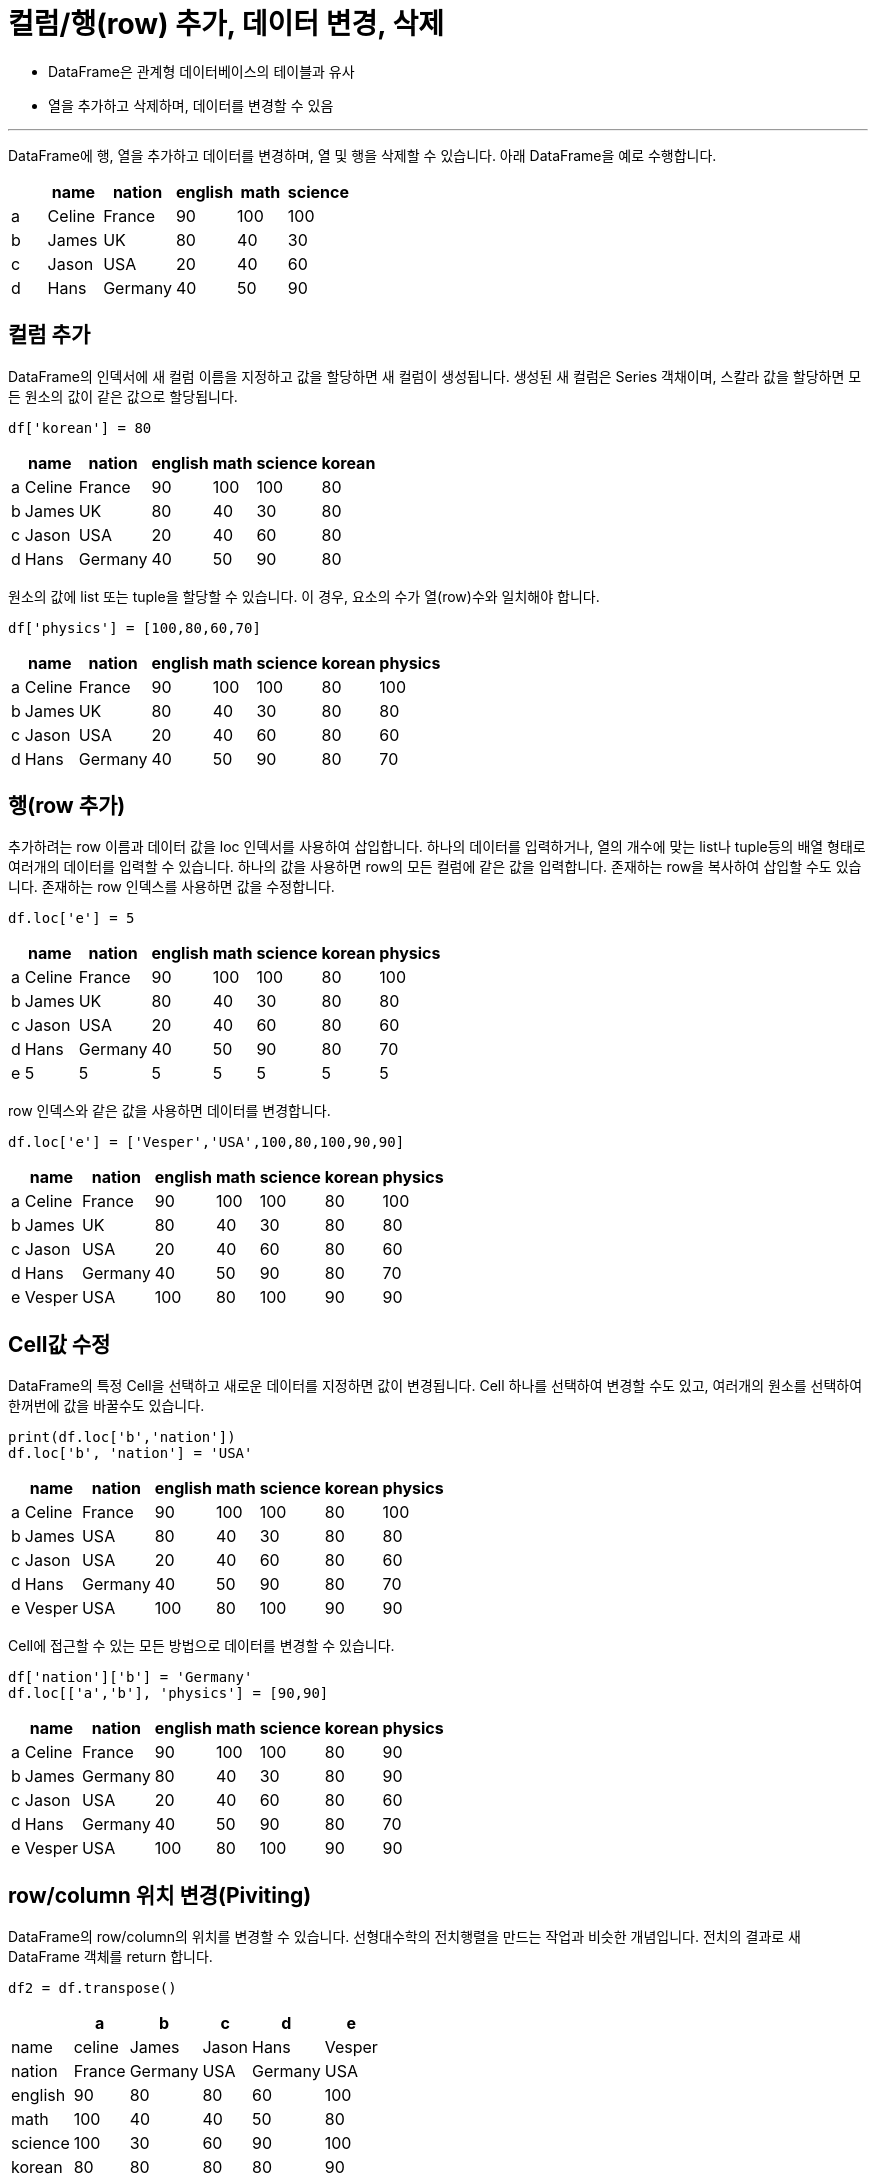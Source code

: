 = 컬럼/행(row) 추가, 데이터 변경, 삭제

* DataFrame은 관계형 데이터베이스의 테이블과 유사
* 열을 추가하고 삭제하며, 데이터를 변경할 수 있음

---

DataFrame에 행, 열을 추가하고 데이터를 변경하며, 열 및 행을 삭제할 수 있습니다. 아래 DataFrame을 예로 수행합니다.

[%header, cols=6, width=40%]
|===
| |name|nation|english|math|science
|a|Celine|France|90|100|100
|b|James|UK|80|40|30
|c|Jason|USA|20|40|60
|d|Hans|Germany|40|50|90
|===

== 컬럼 추가

DataFrame의 인덱서에 새 컬럼 이름을 지정하고 값을 할당하면 새 컬럼이 생성됩니다. 생성된 새 컬럼은 Series 객채이며, 스칼라 값을 할당하면 모든 원소의 값이 같은 값으로 할당됩니다.

[source, python]
----
df['korean'] = 80
----

[%header, cols=7, width=40%]
|===
| |name|nation|english|math|science|korean
|a|Celine|France|90|100|100|80
|b|James|UK|80|40|30|80
|c|Jason|USA|20|40|60|80
|d|Hans|Germany|40|50|90|80
|===

원소의 값에 list 또는 tuple을 할당할 수 있습니다. 이 경우, 요소의 수가 열(row)수와 일치해야 합니다.

[source, python]
----
df['physics'] = [100,80,60,70]
----

[%header, cols=8, width=40%]
|===
| |name|nation|english|math|science|korean|physics
|a|Celine|France|90|100|100|80|100
|b|James|UK|80|40|30|80|80
|c|Jason|USA|20|40|60|80|60
|d|Hans|Germany|40|50|90|80|70
|===

== 행(row 추가)

추가하려는 row 이름과 데이터 값을 loc 인덱서를 사용하여 삽입합니다. 하나의 데이터를 입력하거나, 열의 개수에 맞는 list나 tuple등의 배열 형태로 여러개의 데이터를 입력할 수 있습니다. 하나의 값을 사용하면 row의 모든 컬럼에 같은 값을 입력합니다. 존재하는 row을 복사하여 삽입할 수도 있습니다. 존재하는 row 인덱스를 사용하면 값을 수정합니다.

[source, python]
----
df.loc['e'] = 5
----

[%header, cols=8, width=40%]
|===
| |name|nation|english|math|science|korean|physics
|a|Celine|France|90|100|100|80|100
|b|James|UK|80|40|30|80|80
|c|Jason|USA|20|40|60|80|60
|d|Hans|Germany|40|50|90|80|70
|e|5|5|5|5|5|5|5
|===

row 인덱스와 같은 값을 사용하면 데이터를 변경합니다.

[source, python]
----
df.loc['e'] = ['Vesper','USA',100,80,100,90,90]
----

[%header, cols=8, width=40%]
|===
| |name|nation|english|math|science|korean|physics
|a|Celine|France|90|100|100|80|100
|b|James|UK|80|40|30|80|80
|c|Jason|USA|20|40|60|80|60
|d|Hans|Germany|40|50|90|80|70
|e|Vesper|USA|100|80|100|90|90
|===

== Cell값 수정

DataFrame의 특정 Cell을 선택하고 새로운 데이터를 지정하면 값이 변경됩니다. Cell 하나를 선택하여 변경할 수도 있고, 여러개의 원소를 선택하여 한꺼번에 값을 바꿀수도 있습니다.

[source, python]
----
print(df.loc['b','nation'])
df.loc['b', 'nation'] = 'USA'
----

[%header, cols=8, width=40%]
|===
| |name|nation|english|math|science|korean|physics
|a|Celine|France|90|100|100|80|100
|b|James|USA|80|40|30|80|80
|c|Jason|USA|20|40|60|80|60
|d|Hans|Germany|40|50|90|80|70
|e|Vesper|USA|100|80|100|90|90
|===

Cell에 접근할 수 있는 모든 방법으로 데이터를 변경할 수 있습니다.

[source, python]
----
df['nation']['b'] = 'Germany'
df.loc[['a','b'], 'physics'] = [90,90]
----

[%header, cols=8, width=40%]
|===
| |name|nation|english|math|science|korean|physics
|a|Celine|France|90|100|100|80|90
|b|James|Germany|80|40|30|80|90
|c|Jason|USA|20|40|60|80|60
|d|Hans|Germany|40|50|90|80|70
|e|Vesper|USA|100|80|100|90|90
|===

== row/column 위치 변경(Piviting)

DataFrame의 row/column의 위치를 변경할 수 있습니다. 선형대수학의 전치행렬을 만드는 작업과 비슷한 개념입니다. 전치의 결과로 새 DataFrame 객체를 return 합니다.

[source, python]
----
df2 = df.transpose()
----

[%header, cols=6, width=40%]
|===
||a|b|c|d|e
|name|celine|James|Jason|Hans|Vesper
|nation|France|Germany|USA|Germany|USA
|english|90|80|80|60|100
|math|100|40|40|50|80
|science|100|30|60|90|100
|korean|80|80|80|80|90
|physics|90|90|60|70|90
|===

== row/column 삭제

DataFrame에서 행(row)/열(column)을 삭제할 때는 drop() 메소드를 사용합니다. drop() 메소드는 원하는 row/column이 삭제된 새로운 DataFrame을 return 하므로, 현재 DataFrame에서 row/column을 삭제하려면 keyword parameter inplace를 True로 설정해야 합니다.

drop() 메소드를 이용해서 row 또는 column을 삭제 할 때는 크게 세 가지 파라미터를 사용합니다.

* 삭제할 row 또는 column의 목록. drop() 메소드의 첫 번쨰 파라미터
* `axis` : 0이면 행(row), 1이면 열(column)
* 'inplace' : True이면 현재 DataFrame에 적용, False이면 새 DataFrame을 return. 기본값은 False

=== row(행) 삭제

drop() 메소드의 axis 파라미터로 0을 주면 row를 삭제합니다.

[source, python]
----
df2 = df.drop('d', axis=0)
----

[%header, cols=8, width=40%]
|===
||	name|	nation|	english|	math|	science|	korean|	physics
|a|	Celine|	France|	90|	100|	100|	80|	90
|b|	James|	Germany|	80|	40|	30|	80|	90
|c|	Jason|	USA|	80|	40|	60|	80|	60
|e|	Vesper|	USA|	100|	80|	100|	90|	90
|===

첫 번째 파라미터로 list를 전달하면 여러 목록을 삭제합니다.

[source, python]
----
df2.drop(['c','e'], axis=0, inplace=True)
----

[%header, cols=8, width=40%]
|===
||	name|	nation|	english|	math|	science|	korean|	physics
|a|	Celine|	France|	90|	100|	100|	80|	90
|b|	James|	Germany|	80|	40|	30|	80|	90
|===

DataFrame의 인덱스를 사용하면 슬라이싱을 적용할 수 있습니다. 인덱스를 사용하는 것은 삭제대상이 row(행)임을 의미하므로, axis 파라미터를 사용하지 않아도 됩니다.

[source, python]
----
df2.drop(df2.index[0:1], inplace=True)
----

[%header, cols=8, width=40%]
|===
||	name|	nation|	english|	math|	science|	korean|	physics
|b|	James|	Germany|	80|	40|	30|	80|	90
|===

